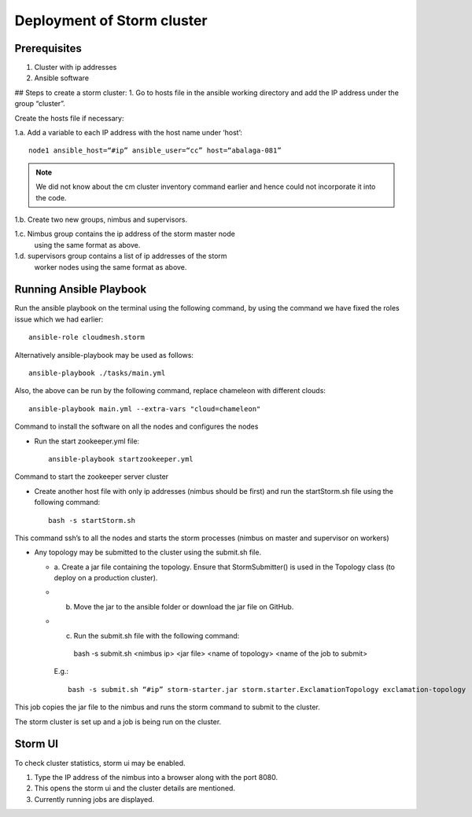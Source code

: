 Deployment of Storm cluster
===========================

Prerequisites
-------------

1. Cluster with ip addresses
2. Ansible software

## Steps to create a storm cluster:
1. Go to hosts file in the ansible working directory and add the IP address under the group “cluster”. 

Create the hosts file if necessary:

1.a. Add a variable to each IP address with the host name under
‘host’::

  node1 ansible_host=“#ip” ansible_user=“cc” host=“abalaga-081”

.. note:: We did not know about the cm cluster inventory command
	  earlier and hence could not incorporate it into the code.
	  
1.b. Create two new groups, nimbus and supervisors.

1.c. Nimbus group contains the ip address of the storm master node
  using the same format as above.

1.d. supervisors group contains a list of ip addresses of the storm
  worker nodes using the same format as above.

Running Ansible Playbook
------------------------

Run the ansible playbook on the terminal using the following command,
by using the command we have fixed the roles issue which we had
earlier::

  ansible-role cloudmesh.storm

Alternatively  ansible-playbook may be used as follows::

  ansible-playbook ./tasks/main.yml

Also, the above can be run by the following command, replace chameleon with different clouds::

  ansible-playbook main.yml --extra-vars "cloud=chameleon"

Command to install the software on all the nodes and configures the nodes

* Run the start zookeeper.yml file::

    ansible-playbook startzookeeper.yml

Command to start the zookeeper server cluster

* Create another host file with only ip addresses (nimbus should be
  first) and run the startStorm.sh file using the following command::

    bash -s startStorm.sh

This command ssh’s to all the nodes and starts the storm processes
(nimbus on master and supervisor on workers)

* Any topology may be submitted to the cluster using the submit.sh file.

  * a. Create a jar file containing the topology. Ensure that
    StormSubmitter() is used in the Topology class (to deploy on a
    production cluster).
  * b. Move the jar to the ansible folder or download the jar file on GitHub.
  * c. Run the submit.sh file with the following command::

      bash -s submit.sh <nimbus ip> <jar file> <name of topology> <name of the job to submit>

    E.g.::

      bash -s submit.sh “#ip” storm-starter.jar storm.starter.ExclamationTopology exclamation-topology

This job copies the jar file to the nimbus and runs the storm command to submit to the cluster.

The storm cluster is set up and a job is being run on the cluster.

Storm UI
--------

To check cluster statistics, storm ui may be enabled.

1. Type the IP address of the nimbus into a browser along with the port 8080.
2. This opens the storm ui and the cluster details are mentioned.
3. Currently running jobs are displayed.

